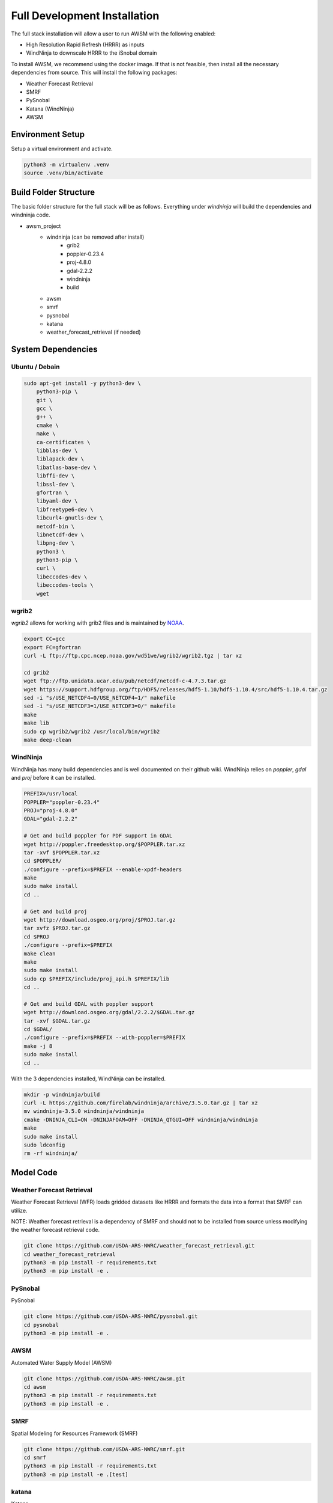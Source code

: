 =============================
Full Development Installation
=============================

The full stack installation will allow a user to run AWSM with the following enabled:

* High Resolution Rapid Refresh (HRRR) as inputs
* WindNinja to downscale HRRR to the iSnobal domain

To install AWSM, we recommend using the docker image. If that is not feasible, then
install all the necessary dependencies from source. This will install the following packages:

* Weather Forecast Retrieval
* SMRF
* PySnobal
* Katana (WindNinja)
* AWSM

Environment Setup
-----------------

Setup a virtual environment and activate.

.. code:: bash

    python3 -m virtualenv .venv
    source .venv/bin/activate

Build Folder Structure
----------------------

The basic folder structure for the full stack will be as follows. Everything
under `windninja` will build the dependencies and windninja code.

- awsm_project
    - windninja (can be removed after install)
        - grib2
        - poppler-0.23.4
        - proj-4.8.0
        - gdal-2.2.2
        - windninja
        - build
    - awsm
    - smrf
    - pysnobal
    - katana
    - weather_forecast_retrieval (if needed)


System Dependencies
-------------------

Ubuntu / Debain
~~~~~~~~~~~~~~~

.. code:: bash

    sudo apt-get install -y python3-dev \
        python3-pip \
        git \
        gcc \
        g++ \
        cmake \
        make \
        ca-certificates \
        libblas-dev \
        liblapack-dev \
        libatlas-base-dev \
        libffi-dev \
        libssl-dev \
        gfortran \
        libyaml-dev \
        libfreetype6-dev \
        libcurl4-gnutls-dev \
        netcdf-bin \
        libnetcdf-dev \
        libpng-dev \
        python3 \
        python3-pip \
        curl \
        libeccodes-dev \
        libeccodes-tools \
        wget

wgrib2
~~~~~~

`wgrib2` allows for working with grib2 files and is maintained by NOAA_.

.. _NOAA: https://www.cpc.ncep.noaa.gov/products/wesley/wgrib2/compile_questions.html

.. code:: bash

    export CC=gcc
    export FC=gfortran
    curl -L ftp://ftp.cpc.ncep.noaa.gov/wd51we/wgrib2/wgrib2.tgz | tar xz

    cd grib2
    wget ftp://ftp.unidata.ucar.edu/pub/netcdf/netcdf-c-4.7.3.tar.gz
    wget https://support.hdfgroup.org/ftp/HDF5/releases/hdf5-1.10/hdf5-1.10.4/src/hdf5-1.10.4.tar.gz
    sed -i "s/USE_NETCDF4=0/USE_NETCDF4=1/" makefile
    sed -i "s/USE_NETCDF3=1/USE_NETCDF3=0/" makefile
    make
    make lib
    sudo cp wgrib2/wgrib2 /usr/local/bin/wgrib2
    make deep-clean

WindNinja
~~~~~~~~~

WindNinja has many build dependencies and is well documented on their github wiki. WindNinja relies
on `poppler`, `gdal` and `proj` before it can be installed.

.. code:: bash

    PREFIX=/usr/local
    POPPLER="poppler-0.23.4"
    PROJ="proj-4.8.0"
    GDAL="gdal-2.2.2"

    # Get and build poppler for PDF support in GDAL
    wget http://poppler.freedesktop.org/$POPPLER.tar.xz
    tar -xvf $POPPLER.tar.xz 
    cd $POPPLER/
    ./configure --prefix=$PREFIX --enable-xpdf-headers
    make
    sudo make install
    cd ..

    # Get and build proj
    wget http://download.osgeo.org/proj/$PROJ.tar.gz
    tar xvfz $PROJ.tar.gz
    cd $PROJ
    ./configure --prefix=$PREFIX
    make clean
    make
    sudo make install
    sudo cp $PREFIX/include/proj_api.h $PREFIX/lib
    cd ..

    # Get and build GDAL with poppler support
    wget http://download.osgeo.org/gdal/2.2.2/$GDAL.tar.gz
    tar -xvf $GDAL.tar.gz 
    cd $GDAL/
    ./configure --prefix=$PREFIX --with-poppler=$PREFIX
    make -j 8
    sudo make install
    cd ..

With the 3 dependencies installed, WindNinja can be installed.

.. code:: bash

    mkdir -p windninja/build
    curl -L https://github.com/firelab/windninja/archive/3.5.0.tar.gz | tar xz
    mv windninja-3.5.0 windninja/windninja
    cmake -DNINJA_CLI=ON -DNINJAFOAM=OFF -DNINJA_QTGUI=OFF windninja/windninja
    make
    sudo make install
    sudo ldconfig
    rm -rf windninja/

Model Code
----------

Weather Forecast Retrieval
~~~~~~~~~~~~~~~~~~~~~~~~~~

Weather Forecast Retrieval (WFR) loads gridded datasets like HRRR and formats the data into a
format that SMRF can utilize.

NOTE: Weather forecast retrieval is a dependency of SMRF and should not to be installed from source
unless modifying the weather forecast retrieval code.

.. code:: bash

    git clone https://github.com/USDA-ARS-NWRC/weather_forecast_retrieval.git
    cd weather_forecast_retrieval
    python3 -m pip install -r requirements.txt
    python3 -m pip install -e .

PySnobal
~~~~~~~~

PySnobal

.. code:: bash

    git clone https://github.com/USDA-ARS-NWRC/pysnobal.git
    cd pysnobal
    python3 -m pip install -e .

AWSM
~~~~

Automated Water Supply Model (AWSM)

.. code:: bash

    git clone https://github.com/USDA-ARS-NWRC/awsm.git
    cd awsm
    python3 -m pip install -r requirements.txt
    python3 -m pip install -e .

SMRF
~~~~

Spatial Modeling for Resources Framework (SMRF)

.. code:: bash

    git clone https://github.com/USDA-ARS-NWRC/smrf.git
    cd smrf
    python3 -m pip install -r requirements.txt
    python3 -m pip install -e .[test]

katana
~~~~~~

Katana

.. code:: bash

    git clone https://github.com/USDA-ARS-NWRC/katana.git
    cd awsm
    python3 -m pip install -r requirements.txt
    python3 -m pip install -e .

Testing
-------

After all the dependencies and model code are installed, we recommend testing to
ensure that the code will work as expected during the model simulations.

The unittest framework is used to run the tests with `python3 -m unittest -v` within
the following repositories:

- `weather_forecast_retrieval`
- `smrf`
- `awsm`
- `katana`

If many of the tests provide information that the tests were within a tolerance or
failed because the results were not the same, try to set the following environment variable
to increase the tolerance criteria for passing a test.

.. code:: bash

    export NOT_ON_GOLD_HOST=YOU_BETCHA